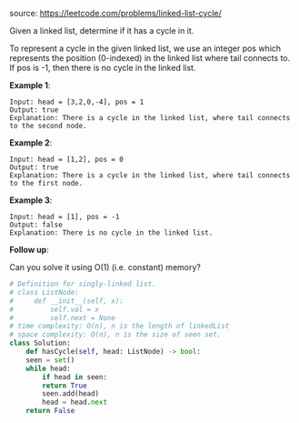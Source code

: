 #+LATEX_CLASS: ramsay-org-article
#+LATEX_CLASS_OPTIONS: [oneside,A4paper,12pt]
#+AUTHOR: Ramsay Leung
#+EMAIL: ramsayleung@gmail.com
#+DATE: 2020-04-28T09:04:58
source: https://leetcode.com/problems/linked-list-cycle/

Given a linked list, determine if it has a cycle in it.

To represent a cycle in the given linked list, we use an integer pos which represents the position (0-indexed) in the linked list where tail connects to. If pos is -1, then there is no cycle in the linked list.

*Example 1*:

#+begin_example
Input: head = [3,2,0,-4], pos = 1
Output: true
Explanation: There is a cycle in the linked list, where tail connects to the second node.
#+end_example


*Example 2*:

#+begin_example
Input: head = [1,2], pos = 0
Output: true
Explanation: There is a cycle in the linked list, where tail connects to the first node.
#+end_example

*Example 3*:

#+begin_example
Input: head = [1], pos = -1
Output: false
Explanation: There is no cycle in the linked list.
#+end_example

 

*Follow up*:

Can you solve it using O(1) (i.e. constant) memory?

#+begin_src python
  # Definition for singly-linked list.
  # class ListNode:
  #     def __init__(self, x):
  #         self.val = x
  #         self.next = None
  # time complexity: O(n), n is the length of linkedList
  # space complexity: O(n), n is the size of seen set.
  class Solution:
      def hasCycle(self, head: ListNode) -> bool:
	  seen = set()
	  while head:
	      if head in seen:
		  return True
	      seen.add(head)
	      head = head.next
	  return False
#+end_src
